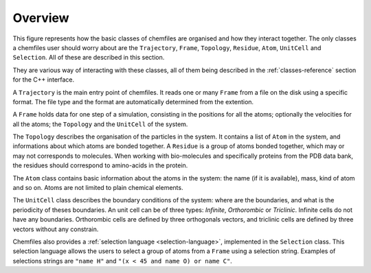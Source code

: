 Overview
========

This figure represents how the basic classes of chemfiles are organised and how
they interact together. The only classes a chemfiles user should worry about are
the ``Trajectory``, ``Frame``, ``Topology``, ``Residue``, ``Atom``, ``UnitCell``
and ``Selection``. All of these are described in this section.

They are various way of interacting with these classes, all of them being
described in the :ref:`classes-reference` section for the C++ interface.

.. image:: ../static/img/classes.*
    :align: center

A ``Trajectory`` is the main entry point of chemfiles. It reads one or many
``Frame`` from a file on the disk using a specific format. The file type and the
format are automatically determined from the extention.

A ``Frame`` holds data for one step of a simulation, consisting in the positions
for all the atoms; optionally the velocities for all the atoms; the ``Topology``
and the ``UnitCell`` of the system.

The ``Topology`` describes the organisation of the particles in the system. It
contains a list of ``Atom`` in the system, and informations about which atoms
are bonded together. A ``Residue`` is a group of atoms bonded together, which
may or may not corresponds to molecules. When working with bio-molecules and
specifically proteins from the PDB data bank, the residues should correspond to
amino-acids in the protein.

The ``Atom`` class contains basic information about the atoms in the system: the
name (if it is available), mass, kind of atom and so on. Atoms are not limited
to plain chemical elements.

The ``UnitCell`` class describes the boundary conditions of the system: where are
the boundaries, and what is the periodicity of theses boundaries. An unit cell
can be of three types: *Infinite*, *Orthorombic* or *Triclinic*. Infinite cells
do not have any boundaries. Orthorombic cells are defined by three orthogonals
vectors, and triclinic cells are defined by three vectors without any
constrain.

Chemfiles also provides a :ref:`selection language <selection-language>`,
implemented in the ``Selection`` class. This selection language allows the users
to select a group of atoms from a ``Frame`` using a selection string. Examples
of selections strings are ``"name H"`` and ``"(x < 45 and name O) or name C"``.
